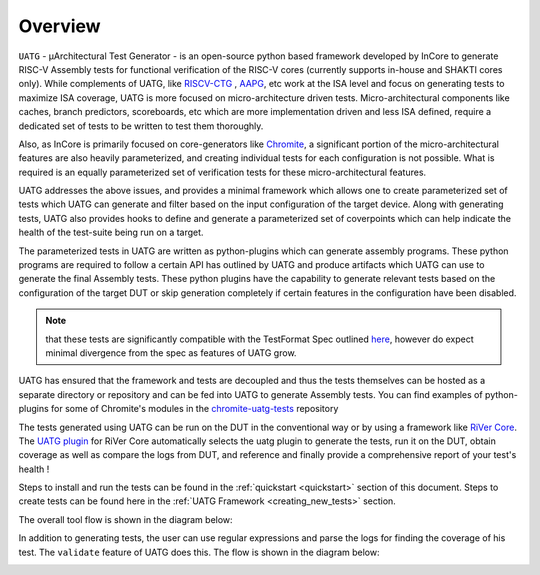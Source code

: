 
.. _overview:

========
Overview
========

``UATG`` - μArchitectural Test Generator - is an open-source python based framework developed
by InCore to generate RISC-V Assembly tests for functional verification of the RISC-V cores 
(currently supports in-house and SHAKTI cores only). While complements of UATG, like
`RISCV-CTG <https://github.com/riscv-software-src/riscv-ctg>`_ , `AAPG
<https://gitlab.com/shaktiproject/tools/aapg>`_, etc work at the ISA level and focus on generating 
tests to maximize ISA coverage, UATG is more focused on micro-architecture driven tests. 
Micro-architectural components like caches, branch predictors, scoreboards, etc which are more
implementation driven and less ISA defined, require a dedicated set of tests to be written to test
them thoroughly.

Also, as InCore is primarily focused on core-generators like `Chromite
<https://gitlab.com/incoresemi/core-generators/chromite>`_, a significant portion of the
micro-architectural features are also heavily parameterized, and creating individual tests for each
configuration is not possible. What is required is an equally parameterized set of verification
tests for these micro-architectural features.

UATG addresses the above issues, and provides a minimal framework which allows one to create
parameterized set of tests which UATG can generate and filter based on the input configuration of the
target device. Along with generating tests, UATG also provides hooks to define and generate a
parameterized set of coverpoints which can help indicate the health of the test-suite being run on a
target. 

The parameterized tests in UATG are written as python-plugins which can generate assembly programs. 
These python programs are required to follow a certain API has outlined by UATG and produce artifacts
which UATG can use to generate the final Assembly tests. These python plugins have the capability to
generate relevant tests based on the configuration of the target DUT or skip generation completely
if certain features in the configuration have been disabled. 

.. note:: that these tests are significantly compatible with the TestFormat Spec outlined `here <https://github.com/riscv-non-isa/riscv-arch-test/blob/master/spec/TestFormatSpec.adoc>`_, 
  however do expect minimal divergence from the spec as features of UATG grow.

UATG has ensured that the framework and tests are decoupled and thus the tests themselves can be
hosted as a separate directory or repository and can be fed into UATG to generate Assembly tests. You
can find examples of python-plugins for some of Chromite's modules in the 
`chromite-uatg-tests <https://github.com/incoresemi/chromite_uarch_tests>`_
repository

The tests generated using UATG can be run on the DUT in the conventional way or by using a 
framework like `RiVer Core <https://github.com/incoresemi/river_core>`_. The `UATG plugin
<https://github.com/incoresemi/river_core_plugins/tree/master/generator_plugins/utg_plugin>`_ for RiVer
Core automatically selects the uatg plugin to generate the tests, run it on the DUT, 
obtain coverage as well as compare the logs from DUT, and reference and finally provide a 
comprehensive report of your test's health !

Steps to install and run the tests can be found in the :ref:`quickstart <quickstart>` section of this document. 
Steps to create tests can be found here in the :ref:`UATG Framework <creating_new_tests>` section.

The overall tool flow is shown in the diagram below:

.. image:: _static/UATG_Flow-Generate.png
    :align: center
    :alt: UATG-FLOW

In addition to generating tests, the user can use regular expressions and parse
the logs for finding the coverage of his test. The ``validate`` feature of UATG
does this. The flow is shown in the diagram below:

.. image:: _static/UATG_Flow-Validate.png
    :align: center
    :alt: UATG-VALIDATE
